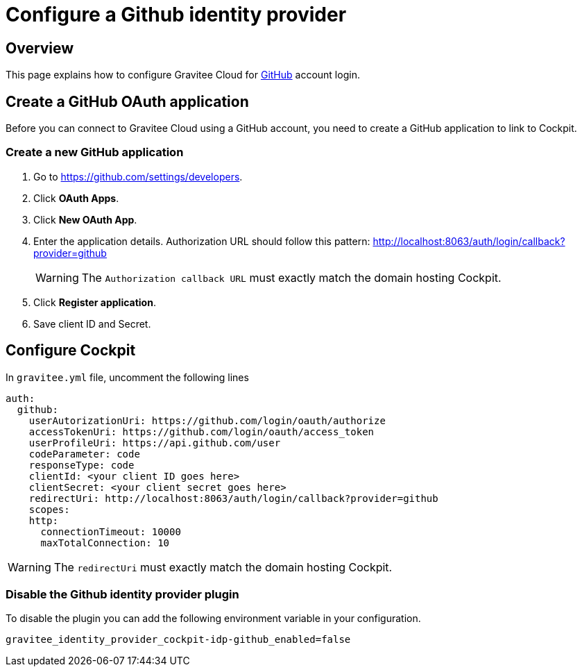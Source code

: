 [[gravitee-cockpit-installation-idp-github]]
= Configure a Github identity provider
:page-sidebar: cockpit_sidebar
:page-permalink: cockpit/3.x/cockpit_installguide_idp_github.html
:page-folder: cockpit/installation-guide/idp
:page-description: Gravitee Cloud - Identity Provider - Github
:page-keywords: Gravitee.io, API Platform, API Management, Cockpit, documentation, manual, guide, reference, api, idp, github

== Overview

This page explains how to configure Gravitee Cloud for https://github.com/[GitHub^] account login.

== Create a GitHub OAuth application

Before you can connect to Gravitee Cloud using a GitHub account, you need to create a GitHub application to link to Cockpit.

=== Create a new GitHub application

. Go to https://github.com/settings/developers.
. Click *OAuth Apps*.
. Click *New OAuth App*.
. Enter the application details. Authorization URL should follow this pattern: http://localhost:8063/auth/login/callback?provider=github
+
WARNING: The `Authorization callback URL` must exactly match the domain hosting Cockpit.
. Click *Register application*.
. Save client ID and Secret.

== Configure Cockpit

In `gravitee.yml` file, uncomment the following lines

[source,yaml]
----
auth:
  github:
    userAutorizationUri: https://github.com/login/oauth/authorize
    accessTokenUri: https://github.com/login/oauth/access_token
    userProfileUri: https://api.github.com/user
    codeParameter: code
    responseType: code
    clientId: <your client ID goes here>
    clientSecret: <your client secret goes here>
    redirectUri: http://localhost:8063/auth/login/callback?provider=github
    scopes:
    http:
      connectionTimeout: 10000
      maxTotalConnection: 10
----

WARNING: The `redirectUri` must exactly match the domain hosting Cockpit.

=== Disable the Github identity provider plugin

To disable the plugin you can add the following environment variable in your configuration.

[source,properties]
----
gravitee_identity_provider_cockpit-idp-github_enabled=false
----
